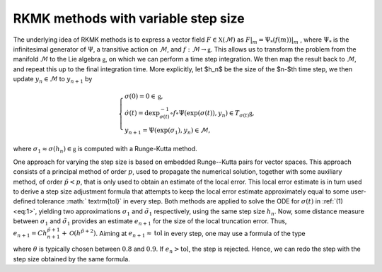 .. _RKMK_var_step:

====================================
RKMK methods with variable step size
====================================

The underlying idea of RKMK methods is to express a vector field :math:`F\in\mathfrak{X}(\mathcal{M})` as :math:`F\vert_m = \Psi_*(f(m))\vert_m` , where :math:`\Psi_*` is the infinitesimal generator of :math:`\Psi`, a transitive action on :math:`\mathcal{M}`, and :math:`f:\mathcal{M}\rightarrow\mathfrak{g}`. This allows us to transform the problem from the manifold :math:`\mathcal{M}` to the Lie algebra :math:`\mathfrak{g}`, on which we can perform a time step integration. We then map the result back to :math:`\mathcal{M}`, and repeat this up to the final integration time.  More explicitly, let $h_n$ be the size of the $n-$th time step, we then update :math:`y_n\in\mathcal{M}` to :math:`y_{n+1}` by

.. math::
    :name: eq:1
    
    \begin{align}
        \begin{cases}
        \sigma(0) = 0\in\mathfrak{g},\\
        \dot{\sigma}(t) = \textrm{dexp}_{\sigma(t)}^{-1}\circ f\circ \Psi (\exp(\sigma(t)),y_n)\in T_{\sigma(t)}\mathfrak{g}, \\
        y_{n+1} = \Psi(\exp(\sigma_1),y_n)\in \mathcal{M},
        \end{cases}
    \end{align}

where :math:`\sigma_1\approx \sigma(h_n)\in\mathfrak{g}` is computed with a Runge-Kutta method.


One approach for varying the step size is based on embedded Runge--Kutta pairs for vector spaces. This approach consists of a principal method of order :math:`p`, used to propagate the numerical solution, together with some auxiliary method, of order :math:`\tilde{p}<p`, that is only used to obtain an estimate of the local error. This local error estimate is in turn used to derive a step size adjustment formula that attempts to keep the local error estimate approximately equal to some user-defined tolerance :math:` \textrm{tol}` in every step.
Both methods are applied to solve the ODE for :math:`\sigma(t)` in :ref:`(1) <eq:1>`, yielding two approximations :math:`\sigma_1` and :math:`\tilde{\sigma}_1` respectively, using the same step size :math:`h_n`. Now, some distance measure between :math:`\sigma_1` and  :math:`\tilde{\sigma}_1` provides an estimate :math:`e_{n+1}` for the size of the local truncation error. Thus,
:math:`e_{n+1}=C
h_{n+1}^{\tilde{p}+1}+\mathcal{O}(h^{\tilde{p}+2})`. Aiming at :math:`e_{n+1}\approx\textrm{tol}` in every step, one may use a formula of the type

.. math::
    :name: eq:2
    \begin{align}
        h_{n+1} = \theta\left(\frac{\textrm{tol}}{e_{n+1}}\right)^{\tfrac{1}{\tilde{p}+1}}\, h_n
    \end{align}

where :math:`\theta` is typically chosen between :math:`0.8` and :math:`0.9`.
If :math:`e_n>\textrm{tol}`, the step is rejected. Hence, we can redo the step with the step size obtained by the same formula.
